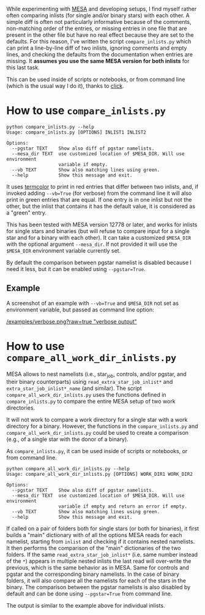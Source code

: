 
While experimenting with [[http://mesa.sourceforge.net/][MESA]] and developing setups, I find myself
rather often comparing inlists (for single and/or binary stars) with
each other. A simple diff is often not particularly informative
because of the comments, non-matching order of the entries, or missing
entries in one file that are present in the other file but have no
real effect because they are set to the defaults. For this reason,
I've written the script =compare_inlists.py= which can print a
line-by-line diff of two inlists, ignoring comments and empty lines,
and checking the defaults from the documentation when entries are
missing. It *assumes you use the same MESA version for both inlists* for this last task.

This can be used inside of scripts or notebooks, or from command line
(which is the usual way I do it),
thanks to [[https://github.com/pallets/click][click]].


* How to use =compare_inlists.py=


#+BEGIN_SRC
python compare_inlists.py --help
Usage: compare_inlists.py [OPTIONS] INLIST1 INLIST2

Options:
  --pgstar TEXT    Show also diff of pgstar namelists.
  --mesa_dir TEXT  use customized location of $MESA_DIR. Will use environment
                   variable if empty.
  --vb TEXT        Show also matching lines using green.
  --help           Show this message and exit.
#+END_SRC

It uses [[https://pypi.org/project/termcolor/][termcolor]] to print in red entries that differ between
two inlists, and, if invoked adding =--vb=True= (for verbose) from the command
line it will also print in green entries that are equal. If one entry
is in one inlist but not the other, but the inlist that contains it
has the default value, it is considered as a "green" entry.

This has been tested with MESA version 12778 or later, and works for inlists
for single stars and binaries (but will refuse to compare input for a
single star and for a binary with each other). It can take a
customized =$MESA_DIR= with the optional argument =--mesa_dir=. If not
provided it will use the =$MESA_DIR= environment variable currently
set.

By default the comparison between pgstar namelist is disabled because
I need it less, but it can be enabled using =--pgstar=True=.

** Example

A screenshot of an example with =--vb=True= and =$MESA_DIR= not set as
environment variable, but passed as command line option:

#+ATTR_HTML: :style margin-left: auto; margin-right: auto;
[[/examples/verbose.png?raw=true "verbose output"]]


* How to use =compare_all_work_dir_inlists.py=

MESA allows to nest namelists (i.e., star_job, controls, and/or
pgstar, and their binary counterparts) using =read_extra_star_job_inlist*= and
=extra_star_job_inlist*_name= (and similar). The script =compare_all_work_dir_inlists.py= uses
the functions defined in =compare_inlists.py= to compare the entire MESA
setup of two work directories.

It will not work to compare a work directory for a single star with a
work directory for a binary. However, the functions in the
=compare_inlists.py= and =compare_all_work_dir_inlists.py= could be
used to create a comparison (e.g., of a single star with the donor of
a binary).

As =compare_inlists.py=, it can be used inside of scripts or notebooks, or from command line.

#+BEGIN_SRC
python compare_all_work_dir_inlists.py --help
Usage: compare_all_work_dir_inlists.py [OPTIONS] WORK_DIR1 WORK_DIR2

Options:
  --pgstar TEXT    Show also diff of pgstar namelists.
  --mesa_dir TEXT  use customized location of $MESA_DIR. Will use environment
                   variable if empty and return an error if empty.
  --vb TEXT        Show also matching lines using green.
  --help           Show this message and exit.
#+END_SRC

If called on a pair of folders both for single stars (or both for
binaries), it first builds a "main" dictionary with of all the
options MESA reads for each namelist, starting from =inlist= and
checking if it contains nested namelists. It then performs the
comparison of the "main" dictionaries of the two folders. If the
same =read_extra_star_job_inlist*= (i.e. same number instead of the
=*=) appears in multiple nested inlists the last read will over-write
the previous, which is the same behavior as in MESA. Same for controls
and pgstar and the corresponding binary namelists. In the case of
binary folders, it will also compare all the namelists for each of the
stars in the binary. The comparison between the pgstar namelists is
also disabled by default and can be done using =--pgstar=True= from
command line.

The output is similar to the example above for individual inlists.
